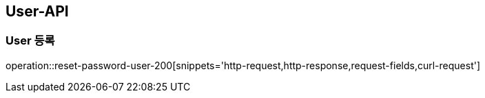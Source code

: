 [[USER-API]]
== User-API

[[Create-User]]
=== User 등록

operation::reset-password-user-200[snippets='http-request,http-response,request-fields,curl-request']

